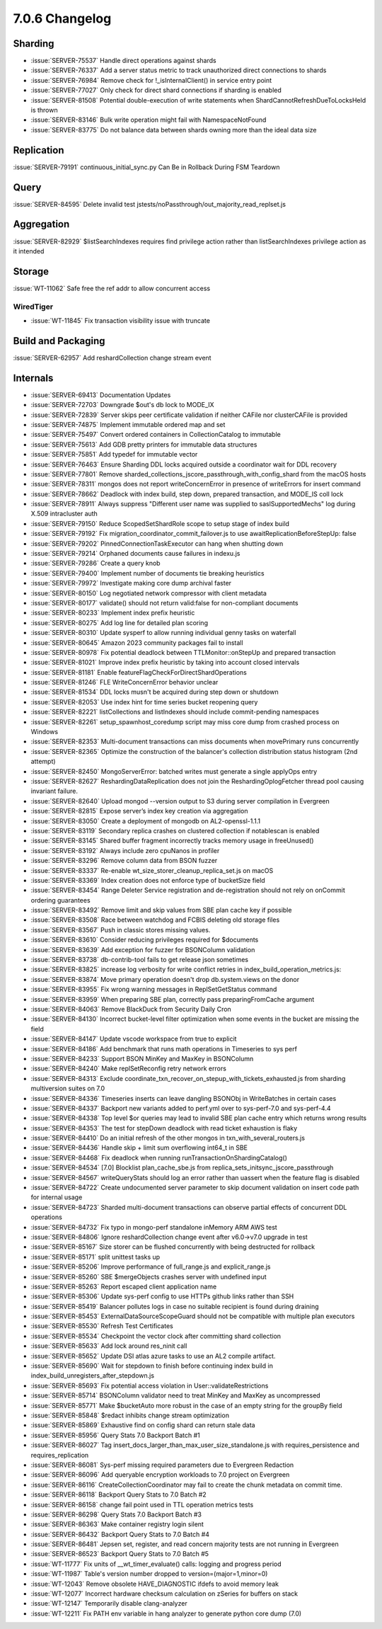 .. _7.0.6-changelog:

7.0.6 Changelog
---------------

Sharding
~~~~~~~~

- :issue:`SERVER-75537` Handle direct operations against shards
- :issue:`SERVER-76337` Add a server status metric to track unauthorized
  direct connections to shards
- :issue:`SERVER-76984` Remove check for !_isInternalClient() in service
  entry point
- :issue:`SERVER-77027` Only check for direct shard connections if
  sharding is enabled
- :issue:`SERVER-81508` Potential double-execution of write statements
  when ShardCannotRefreshDueToLocksHeld is thrown
- :issue:`SERVER-83146` Bulk write operation might fail with
  NamespaceNotFound
- :issue:`SERVER-83775` Do not balance data between shards owning more
  than the ideal data size

Replication
~~~~~~~~~~~

:issue:`SERVER-79191` continuous_initial_sync.py Can Be in Rollback
During FSM Teardown

Query
~~~~~

:issue:`SERVER-84595` Delete invalid test
jstests/noPassthrough/out_majority_read_replset.js

Aggregation
~~~~~~~~~~~

:issue:`SERVER-82929` $listSearchIndexes requires find privilege action
rather than listSearchIndexes privilege action as it intended

Storage
~~~~~~~

:issue:`WT-11062` Safe free the ref addr to allow concurrent access

WiredTiger
``````````

- :issue:`WT-11845` Fix transaction visibility issue with truncate

Build and Packaging
~~~~~~~~~~~~~~~~~~~

:issue:`SERVER-62957` Add reshardCollection change stream event

Internals
~~~~~~~~~

- :issue:`SERVER-69413` Documentation Updates
- :issue:`SERVER-72703` Downgrade $out's db lock to MODE_IX
- :issue:`SERVER-72839` Server skips peer certificate validation if
  neither CAFile nor clusterCAFile is provided
- :issue:`SERVER-74875` Implement immutable ordered map and set
- :issue:`SERVER-75497` Convert ordered containers in CollectionCatalog
  to immutable
- :issue:`SERVER-75613` Add GDB pretty printers for immutable data
  structures
- :issue:`SERVER-75851` Add typedef for immutable vector
- :issue:`SERVER-76463` Ensure Sharding DDL locks acquired outside a
  coordinator wait for DDL recovery
- :issue:`SERVER-77801` Remove
  sharded_collections_jscore_passthrough_with_config_shard from the
  macOS hosts
- :issue:`SERVER-78311` mongos does not report writeConcernError in
  presence of writeErrors for insert command
- :issue:`SERVER-78662` Deadlock with index build, step down, prepared
  transaction, and MODE_IS coll lock
- :issue:`SERVER-78911` Always suppress "Different user name was
  supplied to saslSupportedMechs" log during X.509 intracluster auth
- :issue:`SERVER-79150` Reduce ScopedSetShardRole scope to setup stage
  of index build
- :issue:`SERVER-79192` Fix migration_coordinator_commit_failover.js to
  use awaitReplicationBeforeStepUp: false
- :issue:`SERVER-79202` PinnedConnectionTaskExecutor can hang when
  shutting down
- :issue:`SERVER-79214` Orphaned documents cause failures in indexu.js
- :issue:`SERVER-79286` Create a query knob
- :issue:`SERVER-79400` Implement number of documents tie breaking
  heuristics
- :issue:`SERVER-79972` Investigate making core dump archival faster
- :issue:`SERVER-80150` Log negotiated network compressor with client
  metadata
- :issue:`SERVER-80177` validate() should not return valid:false for
  non-compliant documents
- :issue:`SERVER-80233` Implement index prefix heuristic
- :issue:`SERVER-80275` Add log line for detailed plan scoring
- :issue:`SERVER-80310` Update sysperf to allow running individual genny
  tasks on waterfall
- :issue:`SERVER-80645` Amazon 2023 community packages fail to install
- :issue:`SERVER-80978` Fix potential deadlock between
  TTLMonitor::onStepUp and prepared transaction
- :issue:`SERVER-81021` Improve index prefix heuristic by taking into
  account closed intervals
- :issue:`SERVER-81181` Enable featureFlagCheckForDirectShardOperations
- :issue:`SERVER-81246` FLE WriteConcernError behavior unclear
- :issue:`SERVER-81534` DDL locks musn't be acquired during step down or
  shutdown
- :issue:`SERVER-82053` Use index hint for time series bucket reopening
  query
- :issue:`SERVER-82221` listCollections and listIndexes should include
  commit-pending namespaces
- :issue:`SERVER-82261` setup_spawnhost_coredump script may miss core
  dump from crashed process on Windows
- :issue:`SERVER-82353` Multi-document transactions can miss documents
  when movePrimary runs concurrently
- :issue:`SERVER-82365` Optimize the construction of the balancer's
  collection distribution status histogram (2nd attempt)
- :issue:`SERVER-82450` MongoServerError: batched writes must generate a
  single applyOps entry
- :issue:`SERVER-82627` ReshardingDataReplication does not join the
  ReshardingOplogFetcher thread pool causing invariant failure.
- :issue:`SERVER-82640` Upload mongod --version output to S3 during
  server compilation in Evergreen
- :issue:`SERVER-82815` Expose server’s index key creation via
  aggregation
- :issue:`SERVER-83050` Create a deployment of mongodb on
  AL2-openssl-1.1.1
- :issue:`SERVER-83119` Secondary replica crashes on clustered
  collection if notablescan is enabled
- :issue:`SERVER-83145` Shared buffer fragment incorrectly tracks memory
  usage in freeUnused()
- :issue:`SERVER-83192` Always include zero cpuNanos in profiler
- :issue:`SERVER-83296` Remove column data from BSON fuzzer
- :issue:`SERVER-83337` Re-enable wt_size_storer_cleanup_replica_set.js
  on macOS
- :issue:`SERVER-83369` Index creation does not enforce type of
  bucketSize field
- :issue:`SERVER-83454` Range Deleter Service registration and
  de-registration should not rely on onCommit ordering guarantees
- :issue:`SERVER-83492` Remove limit and skip values from SBE plan cache
  key if possible
- :issue:`SERVER-83508` Race between watchdog and FCBIS deleting old
  storage files
- :issue:`SERVER-83567` Push in classic stores missing values.
- :issue:`SERVER-83610` Consider reducing privileges required for
  $documents
- :issue:`SERVER-83639` Add exception for fuzzer for BSONColumn
  validation
- :issue:`SERVER-83738` db-contrib-tool fails to get release json
  sometimes
- :issue:`SERVER-83825` increase log verbosity for write conflict
  retries in index_build_operation_metrics.js:
- :issue:`SERVER-83874` Move primary operation doesn't drop
  db.system.views on the donor
- :issue:`SERVER-83955` Fix wrong warning messages in ReplSetGetStatus
  command
- :issue:`SERVER-83959` When preparing SBE plan, correctly pass
  preparingFromCache argument
- :issue:`SERVER-84063` Remove BlackDuck from Security Daily Cron
- :issue:`SERVER-84130` Incorrect bucket-level filter optimization when
  some events in the bucket are missing the field
- :issue:`SERVER-84147` Update vscode workspace from true to explicit
- :issue:`SERVER-84186` Add benchmark that runs math operations in
  Timeseries to sys perf
- :issue:`SERVER-84233` Support BSON MinKey and MaxKey in BSONColumn
- :issue:`SERVER-84240` Make replSetReconfig retry network errors
- :issue:`SERVER-84313` Exclude
  coordinate_txn_recover_on_stepup_with_tickets_exhausted.js from
  sharding multiversion suites on 7.0
- :issue:`SERVER-84336` Timeseries inserts can leave dangling BSONObj in
  WriteBatches in certain cases
- :issue:`SERVER-84337` Backport new variants added to perf.yml over to
  sys-perf-7.0 and sys-perf-4.4
- :issue:`SERVER-84338` Top level $or queries may lead to invalid SBE
  plan cache entry which returns wrong results
- :issue:`SERVER-84353` The test for stepDown deadlock with read ticket
  exhaustion is flaky
- :issue:`SERVER-84410` Do an initial refresh of the other mongos in
  txn_with_several_routers.js
- :issue:`SERVER-84436` Handle skip + limit sum overflowing int64_t in
  SBE
- :issue:`SERVER-84468` Fix deadlock when running
  runTransactionOnShardingCatalog()
- :issue:`SERVER-84534` [7.0] Blocklist plan_cache_sbe.js from
  replica_sets_initsync_jscore_passthrough
- :issue:`SERVER-84567` writeQueryStats should log an error rather than
  uassert when the feature flag is disabled
- :issue:`SERVER-84722` Create undocumented server parameter to skip
  document validation on insert code path for internal usage
- :issue:`SERVER-84723` Sharded multi-document transactions can observe
  partial effects of concurrent DDL operations
- :issue:`SERVER-84732` Fix typo in mongo-perf standalone inMemory ARM
  AWS test
- :issue:`SERVER-84806` Ignore reshardCollection change event after
  v6.0->v7.0 upgrade in test
- :issue:`SERVER-85167` Size storer can be flushed concurrently with
  being destructed for rollback
- :issue:`SERVER-85171` split unittest tasks up
- :issue:`SERVER-85206` Improve performance of full_range.js and
  explicit_range.js
- :issue:`SERVER-85260` SBE $mergeObjects crashes server with undefined
  input
- :issue:`SERVER-85263` Report escaped client application name
- :issue:`SERVER-85306` Update sys-perf config to use HTTPs github links
  rather than SSH
- :issue:`SERVER-85419` Balancer pollutes logs in case no suitable
  recipient is found during draining
- :issue:`SERVER-85453` ExternalDataSourceScopeGuard should not be
  compatible with multiple plan executors
- :issue:`SERVER-85530` Refresh Test Certificates
- :issue:`SERVER-85534` Checkpoint the vector clock after committing
  shard collection
- :issue:`SERVER-85633` Add lock around res_ninit call
- :issue:`SERVER-85652` Update DSI atlas azure tasks to use an AL2
  compile artifact.
- :issue:`SERVER-85690` Wait for stepdown to finish before continuing
  index build in index_build_unregisters_after_stepdown.js
- :issue:`SERVER-85693` Fix potential access violation in
  User::validateRestrictions
- :issue:`SERVER-85714` BSONColumn validator need to treat MinKey and
  MaxKey as uncompressed
- :issue:`SERVER-85771` Make $bucketAuto more robust in the case of an
  empty string for the groupBy field
- :issue:`SERVER-85848` $redact inhibits change stream optimization
- :issue:`SERVER-85869` Exhaustive find on config shard can return stale
  data
- :issue:`SERVER-85956` Query Stats 7.0 Backport Batch #1
- :issue:`SERVER-86027` Tag
  insert_docs_larger_than_max_user_size_standalone.js with
  requires_persistence and requires_replication
- :issue:`SERVER-86081` Sys-perf missing required parameters due to
  Evergreen Redaction
- :issue:`SERVER-86096` Add queryable encryption workloads to 7.0
  project on Evergreen
- :issue:`SERVER-86116` CreateCollectionCoordinator may fail to create
  the chunk metadata on commit time.
- :issue:`SERVER-86118` Backport Query Stats to 7.0 Batch #2
- :issue:`SERVER-86158` change fail point used in TTL operation metrics
  tests
- :issue:`SERVER-86298` Query Stats 7.0 Backport Batch #3
- :issue:`SERVER-86363` Make container registry login silent
- :issue:`SERVER-86432` Backport Query Stats to 7.0 Batch #4
- :issue:`SERVER-86481` Jepsen set, register, and read concern majority
  tests are not running in Evergreen
- :issue:`SERVER-86523` Backport Query Stats to 7.0 Batch #5
- :issue:`WT-11777` Fix units of __wt_timer_evaluate() calls: logging
  and progress period
- :issue:`WT-11987` Table's version number dropped to
  version=(major=1,minor=0)
- :issue:`WT-12043` Remove obsolete HAVE_DIAGNOSTIC ifdefs to avoid
  memory leak
- :issue:`WT-12077` Incorrect hardware checksum calculation on zSeries
  for buffers on stack
- :issue:`WT-12147` Temporarily disable clang-analyzer
- :issue:`WT-12211` Fix PATH env variable in hang analyzer to generate
  python core dump (7.0)

